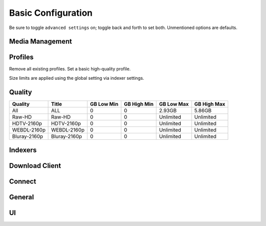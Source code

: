 .. _service-sonarr-basic-configuration:

Basic Configuration
###################
Be sure to toggle ``advanced settings`` on; toggle back and forth to set both.
Unmentioned options are defaults.

Media Management
****************
.. gui::   Episode Naming
  :path:   Settings --> Media Management --> Episode Naming
  :value0: Rename Episodes, ☑
  :value1: Replace Illegal Characters, ☑
  :value2: Standard Episode Format,
           {Series TitleTheYear} - S{season:00}E{episode:00} - {Episode Title}
  :value3: Daily Episode Format,
           {Series TitleTheYear} - {Air-Date} - {Episode Title}
  :value4: Anime Episode Format,
           {Series TitleTheYear} - S{season:00}E{episode:00} - {Episode Title}
  :value5: Series Folder Format,   {Series TitleTheYear}
  :value6: Season Folder Format,   Season {season:00}
  :value7: Specials Folder Format, Specials
  :value8: Multi-Episode Style,    Prefixed Range

.. gui::   Folders
  :path:   Settings --> Media Management --> Folders
  :value0: Create empty series folders, ☐
  :value1: Delete empty folders, ☐

.. gui::   Importing
  :path:   Settings --> Media Management --> Importing
  :value0: Episode title Required, Always
  :value1: Skip Free Space Check, ☐
  :value2: Minimum Free Space, 100MB
  :value3: Use Hardlinks Instead of Copy, ☐
  :value4: Import Extra Files, ☐

.. gui::   File Management
  :path:   Settings --> Media Management --> File Management
  :value0: Unmonitor Deleted Episodes, ☐
  :value1: Propers and Repacks, Prefer and Upgrade
  :value2: Analyse video files, ☑
  :value3: Rescan Series Folder after Refresh, Always
  :value4: Change File Date, None
  :value5: Recycling Bin, /data/downloads/sonarr-recycle/
  :value6: Recycling Bin Cleanup, 7

.. gui::   Permissions
  :path:   Settings --> Media Management --> Permissions
  :value0: Set Permissions, ☑
  :value1: chmod Folder, 775
  :value2: chmod Group, media

Profiles
********
Remove all existing profiles. Set a basic high-quality profile.

Size limits are applied using the global setting via indexer settings.

.. gui::    Profiles (Max 720/1080: 1080p upgrade)
  :path:    Settings --> Profiles
  :value0:  Name, Max 720/1080: 1080p upgrade
  :value1:  Upgrades Allowed, ☑
  :value2:  Upgrade Until, Bluray-1080p Remux
  :value3:  Language, English
  :value4:  Qualities,  
  :value5:  ›, ☑ Blueray-1080p Remux
  :value6:  ›, ☑ Bluray-1080p
  :value7:  ›, ☑ WEB 1080p
  :value8:  ›, ☑ Bluray-720p
  :value9:  ›, ☑ WEB 720p
  :value10: ›, ☑ Raw-HD
  :value11: ›, ☑ HDTV-1080p
  :value12: ›, ☑ HDTV-720p
  :value13: ›, ☑ Bluray-480p
  :value14: ›, ☑ DVD
  :value15: ›, ☑ WEB 480p
  :value16: ›, ☑ SDTV
  :value17: ›, ☑ Unknown

.. gui::   Language Profiles
  :path:   Settings --> Profiles --> Language Profiles
  :value0: Name, English
  :value1: Upgrades Allowed, ☑
  :value2: Languages, English (top)

.. gui::   Delay Profiles
  :path:   Settings --> Profiles --> Delay Profiles
  :value0: Protocol, Usenet
  :value1: Usenet Delay, 60 minutes
  :value2: Torrent Delay, No Delay
  :value3: Tags, {NONE}

Quality
*******

+--------------+--------------+------------+-------------+------------+-------------+
| Quality      | Title        | GB Low Min | GB High Min | GB Low Max | GB High Max |
+==============+==============+============+=============+============+=============+
| All          | ALL          | 0          | 0           | 2.93GB     | 5.86GB      |
+--------------+--------------+------------+-------------+------------+-------------+
| Raw-HD       | Raw-HD       | 0          | 0           | Unlimited  | Unlimited   |
+--------------+--------------+------------+-------------+------------+-------------+
| HDTV-2160p   | HDTV-2160p   | 0          | 0           | Unlimited  | Unlimited   |
+--------------+--------------+------------+-------------+------------+-------------+
| WEBDL-2160p  | WEBDL-2160p  | 0          | 0           | Unlimited  | Unlimited   |
+--------------+--------------+------------+-------------+------------+-------------+
| Bluray-2160p | Bluray-2160p | 0          | 0           | Unlimited  | Unlimited   |
+--------------+--------------+------------+-------------+------------+-------------+

Indexers
********
.. gui::    Indexers
  :path:    Settings --> Indexers
  :value0:  Name; {INDEXER NAME}
  :value1:  Enable RSS; {YES}
  :value2:  Enable Automatic Search; ☑
  :value3:  Enable Interactive Search; ☑
  :value4:  URL; {INDEXER API URI}
  :value5:  API Path; /api
  :value6:  API Key; {KEY}
  :value7:  Categories; ☑ (All)
  :value8:  Anime Categories; ☑ (All)
  :value9:  Anime Standard Format Search; ☐
  :value10: Additional Parameters; {NONE}
  :value11: Indexer Priority; 25
  :value12: DownloadClient; (Any)
  :value13: Tags; {NONE}
  :delim:   ;

.. gui::   Options
  :path:   Settings --> Indexers --> Options
  :value0: Minimum Age, 0
  :value1: Retention, 0
  :value2: Maximum Size, 5120
  :value3: RSS Sync Interval, 15

Download Client
***************
.. gui::    Download Client
  :path:    Settings --> Download Client
  :value0:  Name, {INDEXER NAME}
  :value1:  Enable, ☑
  :value2:  Host, {IP}
  :value3:  Port, 6789
  :value4:  Use SSL, ☐
  :value5:  URL Base, {NONE}
  :value6:  Username, {USER}
  :value7:  Password, {PASS}
  :value8:  Category, tv
  :value9:  Recent Priority, Normal
  :value10: Older Priority, Normal
  :value11: Add Paused, ☐
  :value12: Client Priority, 1
  :value13: Remove Completed, ☑
  :value14: Remove Failed, ☑

.. gui::   Completed Download Handling
  :path:   Settings --> Download Client --> Completed Download Handling
  :value0: Enable, ☑
  :value1: Redownload Failed, ☑

Connect
*******
.. gui::    Connect
  :path:    Settings --> Connect --> Connections
  :value0:  Name, Plex Server
  :value1:  ☐, On Grab
  :value2:  ☑, On Import
  :value3:  ☑, On Upgrade
  :value4:  ☑, On Rename
  :value5:  ☑, On Sereis Delete
  :value6:  ☑, On Episode File Delete
  :value7:  ☑, On Episode File Delete For Upgrade
  :value8:  ☐, On Health Issue
  :value9:  ☐, On Application Update
  :value10: Tags, {NONE}
  :value11: Host, {IP}
  :value12: Port, {PORT}
  :value13: Use SSL, ☑
  :value14: Update Library, {NO}
  :value15: Auth Token, {Token}
  :value16: Authenticate with Plex.tv, {Authenticate}
  :value17: Update Library, ☐

  Re-authenticate to plex.tv only if there is no auth token, or it does not
  work.

General
*******
.. gui::   Host
  :path:   Settings --> General --> Host
  :value0: Bind Address, *
  :value1: Port Number, 8989
  :value2: URL Base, {NONE}
  :value3: Instance Name, Sonarr
  :value4: Enable SSL, ☐
  :value5: Open browser on start, {NO}

.. gui::   Security
  :path:   Settings --> General --> Security
  :value0: Authentication, None
  :value1: API Key, {KEY}
  :value2: Certificate Validation, Disabled for Local Addresses
  :ref:    https://old.reddit.com/r/radarr/comments/k3pifj/connection_to_sabnzbd_broken_after_update/

  Certificate validation needs to be disabled for local addresses as let's
  encrypt certs presented using a non-routable IP will fail full-chain
  validation, which is the default validation method as of 2020-11-01.

.. gui::   Proxy
  :path:   Settings --> General --> Proxy
  :value0: Use Proxy, ☐

.. gui::   Logging
  :path:   Settings --> General --> Logging
  :value0: Log Level, {INFO}

.. gui::   Analytics
  :path:   Settings --> General --> Analytics
  :value0: Enable, ☐

.. gui::   Updates
  :path:   Settings --> General --> Updates
  :value0: Branch, main
  :value1: Automatic, ☑
  :value2: Mechanism, Built-in

.. gui::   Backups
  :path:   Settings --> General --> Backups
  :value0: Folder, Backups
  :value1: Interval, 7
  :value2: Retention, 28

UI
**
.. gui::   Calendar
  :path:   Settings --> UI --> Calendar
  :value0: First Day of Week, Sunday
  :value1: Week Column Header, Tue 3/25

.. gui::   Dates
  :path:   Settings --> UI --> Dates
  :value0: Short Date Format, YYYY-MM-DD
  :value1: Long Date Format, Tuesday March 25 2014
  :value2: Time Format, 17:00/17:30
  :value3: Show Relative Dates, ☐

.. gui::   Style
  :path:   Settings --> UI --> Style
  :value0: Enable Color-Impaired mode, ☐
